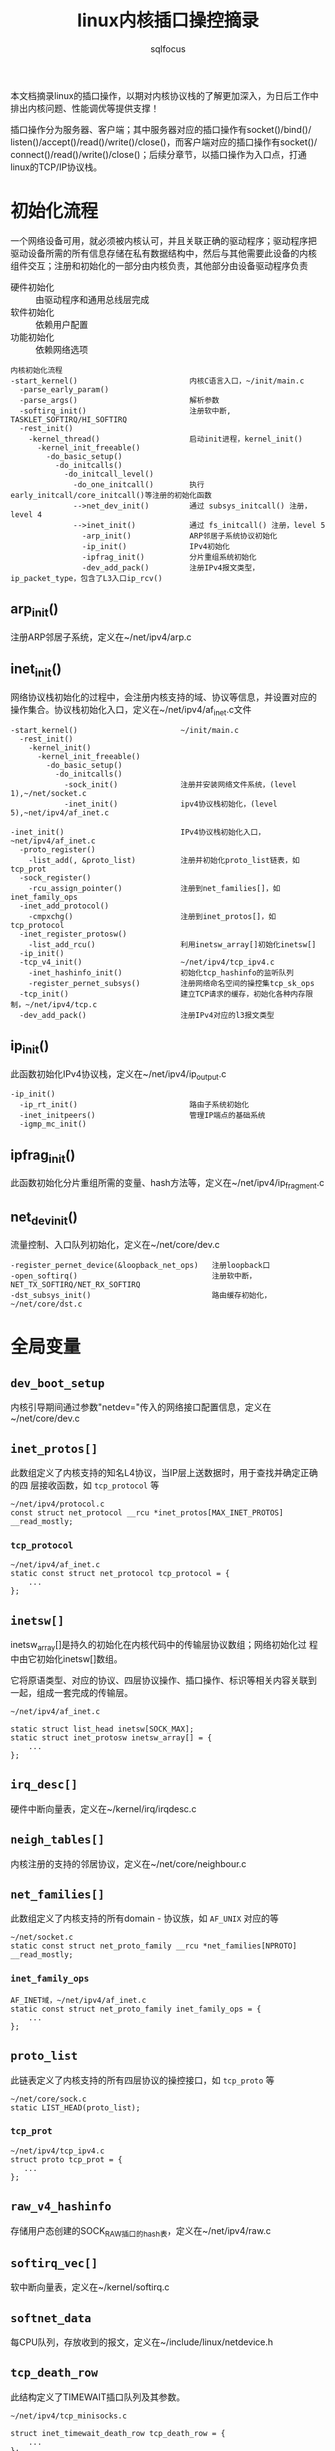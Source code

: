 #+TITLE: linux内核插口操控摘录
#+AUTHOR: sqlfocus


本文档摘录linux的插口操作，以期对内核协议栈的了解更加深入，为日后工作中
排出内核问题、性能调优等提供支撑！

插口操作分为服务器、客户端；其中服务器对应的插口操作有socket()/bind()/
listen()/accept()/read()/write()/close()，而客户端对应的插口操作有socket()/
connect()/read()/write()/close()；后续分章节，以插口操作为入口点，打通
linux的TCP/IP协议栈。

* 初始化流程
一个网络设备可用，就必须被内核认可，并且关联正确的驱动程序；驱动程序把
驱动设备所需的所有信息存储在私有数据结构中，然后与其他需要此设备的内核
组件交互；注册和初始化的一部分由内核负责，其他部分由设备驱动程序负责
 - 硬件初始化       :: 由驱动程序和通用总线层完成
 - 软件初始化       :: 依赖用户配置
 - 功能初始化       :: 依赖网络选项

#+BEGIN_EXAMPLE
内核初始化流程
-start_kernel()                         内核C语言入口，~/init/main.c
  -parse_early_param()
  -parse_args()                         解析参数
  -softirq_init()                       注册软中断, TASKLET_SOFTIRQ/HI_SOFTIRQ
  -rest_init()
    -kernel_thread()                    启动init进程，kernel_init()
      -kernel_init_freeable()
        -do_basic_setup()
          -do_initcalls()
            -do_initcall_level()
              -do_one_initcall()        执行early_initcall/core_initcall()等注册的初始化函数
              -->net_dev_init()         通过 subsys_initcall() 注册，level 4
              -->inet_init()            通过 fs_initcall() 注册，level 5
                -arp_init()             ARP邻居子系统协议初始化
                -ip_init()              IPv4初始化
                -ipfrag_init()          分片重组系统初始化
                -dev_add_pack()         注册IPv4报文类型，ip_packet_type，包含了L3入口ip_rcv()
#+END_EXAMPLE

** arp_init()
注册ARP邻居子系统，定义在~/net/ipv4/arp.c

** inet_init()
网络协议栈初始化的过程中，会注册内核支持的域、协议等信息，并设置对应的
操作集合。协议栈初始化入口，定义在~/net/ipv4/af_inet.c文件
  #+BEGIN_EXAMPLE
  -start_kernel()                       ~/init/main.c
    -rest_init()
      -kernel_init()
        -kernel_init_freeable()
          -do_basic_setup()
            -do_initcalls()
              -sock_init()              注册并安装网络文件系统，(level 1),~/net/socket.c
              -inet_init()              ipv4协议栈初始化，(level 5),~net/ipv4/af_inet.c
  #+END_EXAMPLE

  #+BEGIN_EXAMPLE
  -inet_init()                          IPv4协议栈初始化入口，~net/ipv4/af_inet.c
    -proto_register()
      -list_add(, &proto_list)          注册并初始化proto_list链表，如tcp_prot
    -sock_register()
      -rcu_assign_pointer()             注册到net_families[]，如inet_family_ops
    -inet_add_protocol()
      -cmpxchg()                        注册到inet_protos[]，如tcp_protocol
    -inet_register_protosw()
      -list_add_rcu()                   利用inetsw_array[]初始化inetsw[]
    -ip_init()
    -tcp_v4_init()                      ~/net/ipv4/tcp_ipv4.c
      -inet_hashinfo_init()             初始化tcp_hashinfo的监听队列
      -register_pernet_subsys()         注册网络命名空间的操控集tcp_sk_ops
    -tcp_init()                         建立TCP请求的缓存，初始化各种内存限制，~/net/ipv4/tcp.c
    -dev_add_pack()                     注册IPv4对应的l3报文类型
  #+END_EXAMPLE

** ip_init()
此函数初始化IPv4协议栈，定义在~/net/ipv4/ip_output.c
#+BEGIN_EXAMPLE
-ip_init()
  -ip_rt_init()                         路由子系统初始化
  -inet_initpeers()                     管理IP端点的基础系统
  -igmp_mc_init()
#+END_EXAMPLE

** ipfrag_init()
此函数初始化分片重组所需的变量、hash方法等，定义在~/net/ipv4/ip_fragment.c

** net_dev_init()
流量控制、入口队列初始化，定义在~/net/core/dev.c
#+BEGIN_EXAMPLE
-register_pernet_device(&loopback_net_ops)   注册loopback口
-open_softirq()                              注册软中断，NET_TX_SOFTIRQ/NET_RX_SOFTIRQ
-dst_subsys_init()                           路由缓存初始化， ~/net/core/dst.c
#+END_EXAMPLE

* 全局变量
** ~dev_boot_setup~
内核引导期间通过参数"netdev="传入的网络接口配置信息，定义在~/net/core/dev.c

** ~inet_protos[]~
此数组定义了内核支持的知名L4协议，当IP层上送数据时，用于查找并确定正确的四
层接收函数，如 =tcp_protocol= 等
  #+BEGIN_EXAMPLE
  ~/net/ipv4/protocol.c
  const struct net_protocol __rcu *inet_protos[MAX_INET_PROTOS] __read_mostly;
  #+END_EXAMPLE

*** ~tcp_protocol~
  #+BEGIN_EXAMPLE
  ~/net/ipv4/af_inet.c
  static const struct net_protocol tcp_protocol = {
      ...
  };
  #+END_EXAMPLE
    
** ~inetsw[]~
inetsw_array[]是持久的初始化在内核代码中的传输层协议数组；网络初始化过
程中由它初始化inetsw[]数组。

它将原语类型、对应的协议、四层协议操作、插口操作、标识等相关内容关联到
一起，组成一套完成的传输层。
  #+BEGIN_EXAMPLE
  ~/net/ipv4/af_inet.c

  static struct list_head inetsw[SOCK_MAX];
  static struct inet_protosw inetsw_array[] = {
      ...
  };
  #+END_EXAMPLE

** ~irq_desc[]~
硬件中断向量表，定义在~/kernel/irq/irqdesc.c

** ~neigh_tables[]~
内核注册的支持的邻居协议，定义在~/net/core/neighbour.c

** ~net_families[]~
此数组定义了内核支持的所有domain - 协议族，如 =AF_UNIX= 对应的等
  #+BEGIN_EXAMPLE
  ~/net/socket.c
  static const struct net_proto_family __rcu *net_families[NPROTO] __read_mostly;
  #+END_EXAMPLE

*** ~inet_family_ops~
  #+BEGIN_EXAMPLE
  AF_INET域，~/net/ipv4/af_inet.c
  static const struct net_proto_family inet_family_ops = {
      ...
  };
  #+END_EXAMPLE

** ~proto_list~
此链表定义了内核支持的所有四层协议的操控接口，如 =tcp_proto= 等
  #+BEGIN_EXAMPLE
  ~/net/core/sock.c
  static LIST_HEAD(proto_list);
  #+END_EXAMPLE

*** ~tcp_prot~
  #+BEGIN_EXAMPLE
  ~/net/ipv4/tcp_ipv4.c
  struct proto tcp_prot = {
     ...
  };
  #+END_EXAMPLE

** ~raw_v4_hashinfo~
存储用户态创建的SOCK_RAW插口的hash表，定义在~/net/ipv4/raw.c

** ~softirq_vec[]~
软中断向量表，定义在~/kernel/softirq.c

** ~softnet_data~
每CPU队列，存放收到的报文，定义在~/include/linux/netdevice.h

** ~tcp_death_row~
此结构定义了TIMEWAIT插口队列及其参数。
  #+BEGIN_EXAMPLE
  ~/net/ipv4/tcp_minisocks.c

  struct inet_timewait_death_row tcp_death_row = {
      ...
  };
  #+END_EXAMPLE

** ~tcp_hashinfo~
此结构定义了TCP在IPv4中的各种hash队列表，包括bind端口队列、已建立链接的
五元组hash表等。
  #+BEGIN_EXAMPLE
  ~/net/ipv4/tcp_ipv4.c

  struct inet_hashinfo tcp_hashinfo;
  #+END_EXAMPLE

** ~ptype_base/ptype_all~
内核注册的L3报文类型，包括协议值及处理函数等，~/net/core/dev.c
 - arp_packet_type          :: ARP报文，net/ipv4/arp.c
 - ip_packet_type           :: IP报文，net/ipv4/af_inet.c

* L2接收
处理L2层帧的函数是由中断事件驱动的
 - 网卡接收到帧，触发中断
 - CPU接收中断，执行do_IRQ()
 - 根据中断表触发驱动程序注册的函数
 - 中断处理函数执行立即性任务
    : 拷贝sk_buff
    : 初始化某些sk_buff参数
    : 调度NET_RX_SOFTIRQ
 - 软中断执行

#+BEGIN_EXAMPLE
中断处理流程
-do_IRQ()                               中断处理入口，~/arch/x86/kernel/irq.c
  -e1000_intr()                         e1000网卡中断处理函数，~/drivers/net/ethernet/intel/e1000/e1000_main.c
    -__napi_schedule()
      -____napi_schedule()
        -list_add_tail()                struct napi_struct->poll_list挂接到struct softnet_data->poll_list
        -__raise_softirq_irqoff()       触发软中断NET_RX_SOFTIRQ
#+END_EXAMPLE
#+BEGIN_EXAMPLE
软中断处理流程
-net_rx_action()                        软中断NET_RX_SOFTIRQ入口，~/net/core/dev.c
  -napi_poll()
    -struct napi_struct->poll()         虚拟poll
    -->process_backlog()                非NAPI通用接口，~/net/core/dev.c
      -__netif_receive_skb()
        -__netif_receive_skb_core()
          -skb_vlan_untag()
          -struct packet_type->func()
          -->ip_rcv()                   L3层处理入口，~/net/ipv4/ip_input.c
    -->e1000_clean()                    e1000的NAPI接口，~/drivers/net/ethernet/intel/e1000/e1000_main.c
      -struct e1000_adapter->clean_rx()
      -->e1000_clean_rx_irq()
        -e1000_receive_skb()
          -napi_gro_receive()
            -napi_skb_finish()
              -netif_receive_skb_internal()
                -__netif_receive_skb()
#+END_EXAMPLE

* 网桥接收
网桥是学术上的名词，交换机是物理设备的名称，它们是对应的。网桥驱动程序
定义在~/net/bridge/br.c

#+BEGIN_EXAMPLE
软中断处理流程
-net_rx_action()                        软中断NET_RX_SOFTIRQ入口，~/net/core/dev.c
  -napi_poll()
    -struct napi_struct->poll()         虚拟poll
    -->process_backlog()                非NAPI通用接口，~/net/core/dev.c
      -__netif_receive_skb()
        -__netif_receive_skb_core()
          -skb_vlan_untag()
          -struct sk_buff->dev->rx_handler()
          -->br_handle_frame()          网桥处理入口，~/net/bridge/br_input.c
            -br_handle_frame_finish()
              ---br_forward()           转发
              ---br_flood()             广播
              ---br_pass_frame_up()     本地接收
                -br_netif_receive_skb()
                  -netif_receive_skb()
                    -netif_receive_skb_internal()
    -->e1000_clean()                    e1000的NAPI接口，~/drivers/net/ethernet/intel/e1000/e1000_main.c
      -struct e1000_adapter->clean_rx()
      -->e1000_clean_rx_irq()
        -e1000_receive_skb()
          -napi_gro_receive()
            -napi_skb_finish()
              -netif_receive_skb_internal()
                -__netif_receive_skb()

#+END_EXAMPLE

* L3接收
3层是网络协议的核心层，涉及邻居系统、路由系统、netfilter点等众多子系统，
关联耦合性、复杂度相比其他都较高。
#+BEGIN_EXAMPLE
-ip_rcv()                           L3层处理入口，~/net/ipv4/ip_input.c
  -ip_rcv_finish()
    -ip_route_input_noref()         查路由，~/net/ipv4/route.c
    -ip_rcv_options()               处理ip选项
    -dst_input()
      -->ip_local_deliver()         上传L4
        -ip_defrag()                分片重组
        -ip_local_deliver_finish()
          -raw_local_deliver()
            -raw_v4_input()         raw类型报文，~/net/ipv4/raw.c
          ---tcp_v4_rcv()           TCP报文, ~/net/ipv4/tcp_ipv4.c
          ---udp_rcv()              UDP报文, ~/net/ipv4/udp.c
          ---icmp_rcv()             ICMP报文, ~/net/ipv4/icmp.c
      -->ip_forward()               转发，~/net/ipv4/ip_forward.c
        -ip_forward_finish()
          -ip_forward_options()     构建ip选项
          -dst_output()
#+END_EXAMPLE

* L3发送
接收L4或者转发报文，并和邻居系统联动，最终发送出去
#+BEGIN_EXAMPLE
此函数一般由TCP、STCP使用，发送报文
-ip_queue_xmit()                    ~/net/ipv4/ip_output.c
  -ip_route_output_ports()          查路由
  -ip_options_build()               构建IP选项
  -ip_select_ident_segs()           设置IP ID
  -ip_local_out()
    -dst_output()
      -->ip_output()                ~/net/ipv4/ip_output.c
        ---ip_fragment()            分段发送
          -ip_do_fragment()
            -ip_finish_output2()
        ---ip_finish_output()       非分段发送
          -ip_finish_output2()
            -dst_neigh_output()     邻居系统#+END_EXAMPLE
#+END_EXAMPLE
#+BEGIN_EXAMPLE
此函数为raw或UDP等使用，发送报文
-ip_append_data()                   缓存数据，待发送，~/net/ipv4/ip_output.c

-ip_push_pending_frames()           发送数据，~/net/ipv4/ip_output.c
  -ip_send_skb()
    -ip_local_out()
      -__ip_local_out()
        -dst_output()
#+END_EXAMPLE

* 分片重组
分片重组是L3 IP层的重要任务之一

#+BEGINE_EXAMPLE
-ip_defrag()                            分片重组入口，~/net/ipv4/ip_fragment.c
#+END_EXAMPLE

#+BEGIN_EXAMPLE
-ip_fragment()                          IP分段入口，~/net/ipv4/ip_output.c
#+END_EXAMPLE

* RAW socket
通过建立此类插口，用户程序可跳过内核的L4,甚至L3层，为定制化通信协议提供
了便利。

#+BEGIN_EXAMPLE
-raw_local_deliver()                       RAW报文上送入口，~/net/ipv4/raw.c
  -raw_v4_input()
    -raw_rcv()
#+END_EXAMPLE

* 邻居子系统
如果一台主机和你的计算机连接在同一LAN上，也就是说你和这台主机通过一个共
享介质相连或点对点直接相连，那么它就是你的邻居(neighbor)

不是邻居的主机间的通信必须通过网关或路由器

需要邻居子系统的根源：网络体系的层次描述(邻居间交互数据可通过多种二层介
质，而三层不需要关心使用哪种物理介质，因此需要L3地址)和共享介质的存在(
任意主机发出的任何帧，都会被直接连接到该介质的所有主机收到，因此需要L2
地址)；而邻居系统完成L3到L2地址的转换

#+BEGIN_EXAMPLE
-dst_neigh_output()                      发送入口，~/include/net/dst.h
  -struct neighbour->output()
    -neigh_resolve_output()              IPv4对应的arp邻居子系统，~/net/core/neighbour.c
      -neigh_event_send()                请求arp???
      -dev_hard_header()                 构建L2???
      -dev_queue_xmit()                  发送
#+END_EXAMPLE

** 免费ARP
主要用于主动性网络变更，应用场景
 - L2地址发生变化
 - 重复地址探测
 - 虚拟IP迁移

* socket()
应用程序原型， =int socket(int domain, int type, int protocol);= ，建立
通信系统的一端，并返回对应的描述符。

domain指定了通信域，它用来选择用于通信的协议族(protocol family)，包括
=AF_UNIX/AF_INET/AF_INET6/...= 

type字段指定了用于通信的原语，如 =SOCK_STREAM/SOCK_DGRAM/SOCK_RAW/...=

protocol字段指定插口使用的协议，一般情况下在某个通信域内，基于某通信原
语的协议只有一种，此时此字段可以缺省为0；当然，也可能存在多种协议的可
能，此时此字段必须为特定的值。
  #+BEGIN_EXAMPLE
  -SYSCALL_DEFINE3(socket,,,,,)                 入口, ~/net/socket.c
    1-sock_create()                             创建插口结构，并初始化
      -__sock_create()
        -sock_alloc()
          -new_inode_pseudo()                   从sock网络文件系统分配struct socket_alloc
          -this_cpu_add(sockets_in_use, 1)      增加插口计数
        -net_families[]->create()
        -->inet_create()                        调用对应domain的创建流程, 以AF_INET为例, ~/net/ipv4/af_inet.c
          -sk_alloc()                           分配struct sock
          -sock_init_data()
            -sk_set_socket()                    建立socket和sock的关联
          -struct sock->sk_prot->init()
          -->tcp_prot->init()                   特定协议的信息初始化
          -->tcp_v4_init_sock()
            -tcp_init_sock()
    1-sock_map_fd()                             创建文件描述符，并关联
  #+END_EXAMPLE

* bind()
绑定插口地址
  #+BEGIN_EXAMPLE
  -SYSCALL_DEFINE3(bind,,,,,)                   bind()入口，~/net/socket.c
    -struct socket->ops->bind()
    -->inet_stream_ops->bind()
    -->inet_bind()                              TCP绑定入口，~/net/ipv4/af_inet.c
      -struct sock->sk_prot->bind()             TCP为NULL
      -赋值struct inet_sock->inet_rcv_saddr     本地监听地址
      -赋值->inet_saddr                         发送时，本端地址
      -struct sock->sk_prot->get_port()
      -->tcp_prot->get_port()
      -->inet_csk_get_port()                    验证绑定有效性，获取绑定端口，inet_connection_sock.c
      -赋值struct inet_sock->inet_sport         发送时，本地源端口
  #+END_EXAMPLE

** 端口绑定算法
检测插口选用的端口是否冲突 
 1. Sockets bound to different interfaces may share a local port.
    Failing that, goto test 2;
      : 不同接口可共享端口
 2. If all sockets have ~sk->sk_reuse~ set, and none of them are in
    ~TCP_LISTEN~ state, the port may be shared.
    Failing that, goto test 3;
      : 相同接口，但都设置了地址重用(~SO_REUSEADDR~)，且都不在 ~TCP_LISTEN~ 状态
 3. If all sockets are bound to a specific ~inet_sk(sk)->rcv_saddr~ local
    address, and none of them are the same, the port may be
    shared;
      : 相同接口，未设置端口重用，但绑定到不同的本地地址
 4. Failing this, the port cannot be shared.
 
* listen()
  #+BEGIN_EXAMPLE
  -SYSCALL_DEFINE2(listen,,,,)                   listen()入口，~/net/socket.c
    -参数backlog限制, 不大于net.core.somaxconn
    -struct socket->ops->listen()
    -->inet_stream_ops->listen()
    -->inet_listen()                             SOCK_STREAM原语的监听，~/net/ipv4/af_inet.c
      -inet_csk_listen_start()
      -...(简化调用层级)
      -                                          情形1: 加入tcp_prot->h.hashinfo->ehash[]
        -inet_ehash_nolisten()
      -                                          情形2: 加入tcp_prot->h.hashinfo->listening_hash[]
        -hlist_add_head_rcu()
        -sock_prot_inuse_add()
  #+END_EXAMPLE

* DONE accept()
  CLOSED: [2016-11-28 Mon 10:54]
本出只摘录了accept()系统调用的表面处理流程，即从ACCEPT队列获取已完成
三次握手的协议插口；而ACCEPT队列形成所对应的底层三次握手流程未涉猎。
  #+BEGIN_EXAMPLE
  -SYSCALL_DEFINE3(accept,,,,,,)                 accept()入口，~/net/socket.c
    -sys_accept4()
      -sock_alloc()                              分配BSD层插口
      -get_unused_fd_flags()                     分配未使用的fd描述符
      -sock_alloc_file()                         分配对应的文件
      -struct socket->ops->accept()              BSD插口层操控函数
      -->inet_stream_ops->accept()
      -->inet_accept()
        -struct sock->sk_prot->accept()          特定于协议的操控函数
        -->tcp_prot->accept()
        -->inet_csk_accept()
          -reqsk_queue_remove()                  从ACCEPT队列获取完成三次握手的插口
      -fd_install()                              建立fd和file的对应关系
  #+END_EXAMPLE

* DONE connect()
  CLOSED: [2016-11-28 Mon 10:07]
此处仅仅是脉络式摘录，代码中关于路由、报文构造等也未注解，仅关注TCP、插
口状态机变更；待后续遇到问题，以问题驱动进一步注解。

  #+BEGIN_EXAMPLE
  -SYSCALL_DEFINE3(connect,,,,,,)               connect()入口，~/net/socket.c
    -struct socket->ops->connect()
    -->inet_stream_ops->connect()
    -->inet_stream_connect()
      -__inet_stream_connect()                  干实事儿的入口，~/net/ipv4/af_inet.c
        -struct sock->sk_prot->connect
        -->tcp_prot->connect()
        -->tcp_v4_connect()                     发起链接请求，~/net/ipv4/tcp_ipv4.c
          -tcp_connect()                        构建并发送SYN报文
        -inet_wait_for_connect()                等待建立链接
        -设置struct socket->state = SS_CONNECTED
  #+END_EXAMPLE

* TODO 三次握手
ab

* TODO 快速打开fastopen
ab

* 参考
 - [[追踪Linux TCPIP代码运行]]
